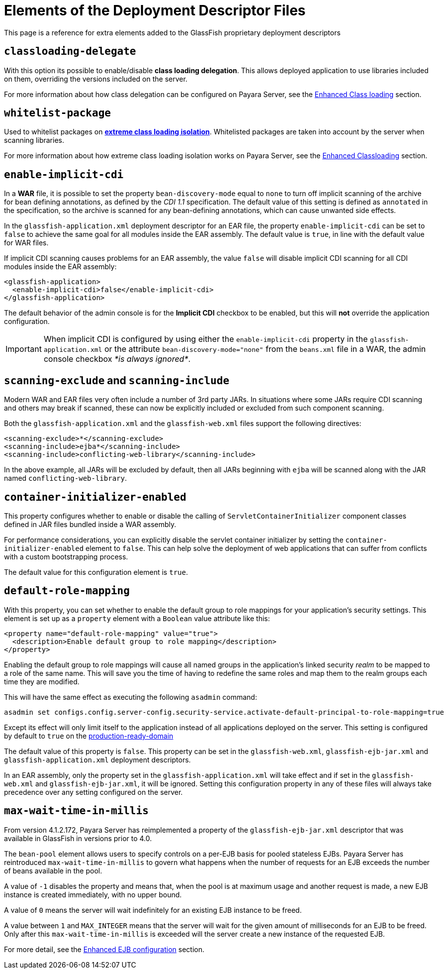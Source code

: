 [[elements-of-the-deployment-descriptor-files]]
= Elements of the Deployment Descriptor Files

This page is a reference for extra elements added to the GlassFish proprietary
deployment descriptors


[[classloading-delegate]]
== `classloading-delegate`

With this option its possible to enable/disable *class loading delegation*.
This allows deployed application to use libraries included on them,
overriding the versions included on the server.

For more information about how class delegation can be configured on
Payara Server, see the
link:/documentation/extended-documentation/classloading.adoc[Enhanced Class loading] section.

[[whitelist-package]]
== `whitelist-package`

Used to whitelist packages on link:/documentation/extended-documentation/classloading.adoc#extreme-classloading-isolation[*extreme class loading isolation*].
Whitelisted packages are taken into account by the server when scanning
libraries.

For more information about how extreme class loading isolation works on
Payara Server, see the
link:/documentation/extended-documentation/classloading.adoc[Enhanced Classloading] section.

[[enable-implicit-cdi]]
== `enable-implicit-cdi`

In a *WAR* file, it is possible to set the property `bean-discovery-mode`
equal to `none` to turn off implicit scanning of the archive for bean
defining annotations, as defined by the _CDI 1.1_ specification. The
default value of this setting is defined as `annotated` in the specification,
so the archive is scanned for any bean-defining annotations, which can cause
unwanted side effects.

In the `glassfish-application.xml` deployment descriptor for an EAR
file, the property `enable-implicit-cdi` can be set to `false` to
achieve the same goal for all modules inside the EAR assembly. The
default value is `true`, in line with the default value for WAR files.

If implicit CDI scanning causes problems for an EAR assembly, the value
`false` will disable implicit CDI scanning for all CDI modules inside
the EAR assembly:

[source, xml]
----
<glassfish-application>
  <enable-implicit-cdi>false</enable-implicit-cdi>
</glassfish-application>
----

The default behavior of the admin console is for the *Implicit CDI*
checkbox to be enabled, but this will *not* override the application
configuration.

IMPORTANT: When implicit CDI is configured by using either the
`enable-implicit-cdi` property in the `glassfish-application.xml` or the
attribute `bean-discovery-mode="none"` from the `beans.xml` file in a
WAR, the admin console checkbox _*is always ignored*_.

[[scanning-exclude-and-scanning-include]]
== `scanning-exclude` and `scanning-include`

Modern WAR and EAR files very often include a number of 3rd party JARs.
In situations where some JARs require CDI scanning and others may break
if scanned, these can now be explicitly included or excluded from such
component scanning.

Both the `glassfish-application.xml` and the `glassfish-web.xml` files
support the following directives:

[source, xml]
----
<scanning-exclude>*</scanning-exclude>
<scanning-include>ejba*</scanning-include>
<scanning-include>conflicting-web-library</scanning-include>
----

In the above example, all JARs will be excluded by default, then all
JARs beginning with `ejba` will be scanned along with the JAR named
`conflicting-web-library`.

[[container-initializer-enabled]]
== `container-initializer-enabled`

This property configures whether to enable or disable the calling of
`ServletContainerInitializer` component classes defined in JAR files
bundled inside a WAR assembly.

For performance considerations, you can explicitly disable the servlet
container initializer by setting the `container-initializer-enabled`
element to `false`. This can help solve the deployment of web applications
that can suffer from conflicts with a custom bootstrapping process.

The default value for this configuration element is `true`.

[[default-role-mapping]]
== `default-role-mapping`

With this property, you can set whether to enable the default group to
role mappings for your application's security settings. This element is
set up as a `property` element with a `Boolean` value attribute like
this:

[source, xml]
----
<property name="default-role-mapping" value="true">
  <description>Enable default group to role mapping</description>
</property>
----

Enabling the default group to role mappings will cause all named groups
in the application's linked security _realm_ to be mapped to a role of the
same name. This will save you the time of having to redefine the same
roles and map them to the realm groups each time they are modified.

This will have the same effect as executing the following `asadmin`
command:

[source, shell]
----
asadmin set configs.config.server-config.security-service.activate-default-principal-to-role-mapping=true
----

Except its effect will only limit itself to the application instead of
all applications deployed on the server. This setting is configured by
default to `true` on the
link:/documentation/extended-documentation/production-ready-domain.adoc[production-ready-domain]

The default value of this property is `false`. This property can be set
in the `glassfish-web.xml`, `glassfish-ejb-jar.xml` and
`glassfish-application.xml` deployment descriptors.

In an EAR assembly, only the property set in the
`glassfish-application.xml` will take effect and if set in the
`glassfish-web.xml` and `glassfish-ejb-jar.xml`, it will be ignored.
Setting this configuration property in any of these files will always take
precedence over any setting configured on the server.

[[max-wait-time-in-millis]]
== `max-wait-time-in-millis`

From version 4.1.2.172, Payara Server has reimplemented a property of the
`glassfish-ejb-jar.xml` descriptor that was available in GlassFish in versions
prior to 4.0.

The `bean-pool` element allows users to specify controls on a per-EJB basis for
pooled stateless EJBs. Payara Server has reintroduced `max-wait-time-in-millis`
to govern what happens when the number of requests for an EJB exceeds the number
of beans available in the pool.

A value of `-1` disables the property and means that, when the pool is at
maximum usage and another request is made, a new EJB instance is created
immediately, with no upper bound.

A value of `0` means the server will wait indefinitely for an existing EJB
instance to be freed.

A value between `1` and `MAX_INTEGER` means that the server will wait for the
given amount of milliseconds for an EJB to be freed. Only after this 
`max-wait-time-in-millis` is exceeded will the server create a new instance of
the requested EJB.

For more detail, see the link:/documentation/extended-documentation/ejb.adoc[
Enhanced EJB configuration] section.
